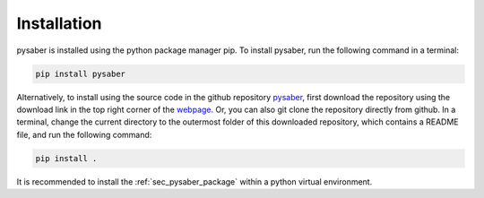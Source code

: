 Installation
============
pysaber is installed using the python package manager pip.
To install pysaber, run the following command in a terminal: 

.. code-block::

    pip install pysaber

Alternatively, to install using the source code in the github repository `pysaber <https://github.com/LLNL/pysaber>`_, first download the repository using the download link in the top right corner of the `webpage <https://github.com/LLNL/pysaber>`_. Or, you can also git clone the repository directly from github. In a terminal, change the current directory to the outermost folder of this downloaded repository, which contains a README file, and run the following command:

.. code-block::

    pip install .

It is recommended to install the :ref:`sec_pysaber_package` within a python virtual environment.
